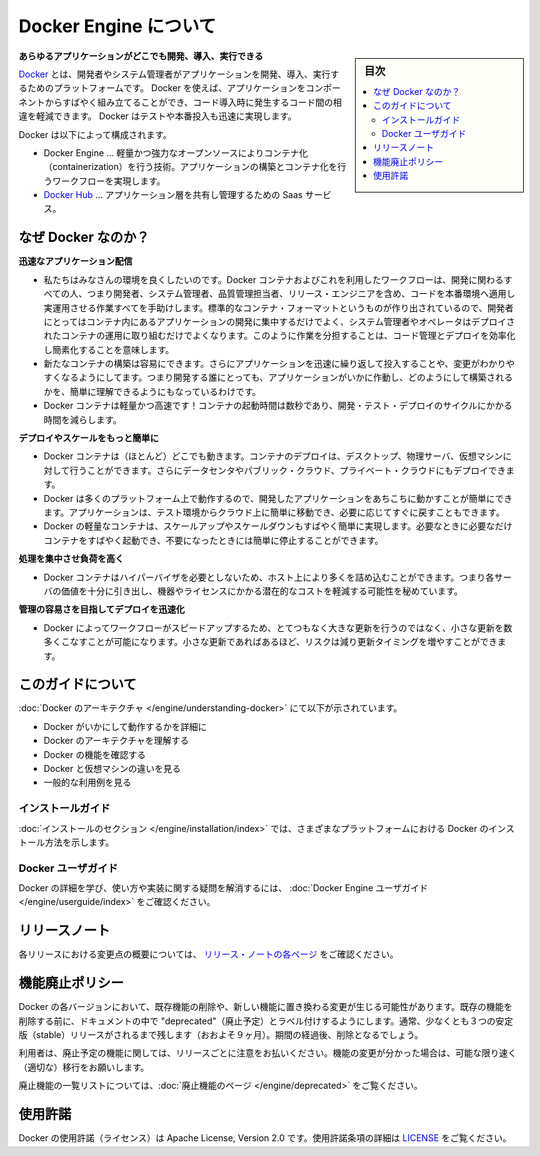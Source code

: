 .. -*- coding: utf-8 -*-
.. URL: https://docs.docker.com/engine/
   doc version: 17.03
      https://github.com/docker/docker.github.io/blob/master/engine/index.md
.. check date: 2017/06/20
.. Commits on Apr 21, 2017 a3a7ae1e0b691151bb039337bd7c7745ff70534a
.. -----------------------------------------------------------------------------

.. About Docker Engine

.. _about-docker-engine:

=======================================
Docker Engine について
=======================================

.. sidebar:: 目次

   .. contents::
       :depth: 3
       :local:
       

.. **Develop, Ship and Run Any Application, Anywhere**

**あらゆるアプリケーションがどこでも開発、導入、実行できる**

.. [**Docker**](https://www.docker.com) is a platform for developers and sysadmins
   to develop, ship, and run applications.  Docker lets you quickly assemble
   applications from components and eliminates the friction that can come when
   shipping code. Docker lets you get your code tested and deployed into production
   as fast as possible.

`Docker <https://www.docker.com/>`_ とは、開発者やシステム管理者がアプリケーションを開発、導入、実行するためのプラットフォームです。
Docker を使えば、アプリケーションをコンポーネントからすばやく組み立てることができ、コード導入時に発生するコード間の相違を軽減できます。
Docker はテストや本番投入も迅速に実現します。

.. Docker consists of:

Docker は以下によって構成されます。

.. * The Docker Engine - our lightweight and powerful open source containerization
     technology combined with a work flow for building and containerizing your
     applications.
   * [Docker Hub](https://hub.docker.com) - our SaaS service for
     sharing and managing your application stacks.

* Docker Engine … 軽量かつ強力なオープンソースによりコンテナ化（containerization）を行う技術。アプリケーションの構築とコンテナ化を行うワークフローを実現します。
* `Docker Hub <https://hub.docker.com/>`_ … アプリケーション層を共有し管理するための Saas サービス。

.. ## Why Docker?

なぜ Docker なのか？
====================

.. *Faster delivery of your applications*

**迅速なアプリケーション配信**

.. * We want your environment to work better. Docker containers,
      and the work flow that comes with them, help your developers,
      sysadmins, QA folks, and release engineers work together to get your code
      into production and make it useful. We've created a standard
      container format that lets developers care about their applications
      inside containers while sysadmins and operators can work on running the
      container in your deployment. This separation of duties streamlines and
      simplifies the management and deployment of code.
   * We make it easy to build new containers, enable rapid iteration of
         your applications, and increase the visibility of changes. This
         helps everyone in your organization understand how an application works
         and how it is built.
   *  Docker containers are lightweight and fast! Containers have sub-second launch times, reducing the cycle time of development, testing, and deployment.

* 私たちはみなさんの環境を良くしたいのです。Docker コンテナおよびこれを利用したワークフローは、開発に関わるすべての人、つまり開発者、システム管理者、品質管理担当者、リリース・エンジニアを含め、コードを本番環境へ適用し実運用させる作業すべてを手助けします。標準的なコンテナ・フォーマットというものが作り出されているので、開発者にとってはコンテナ内にあるアプリケーションの開発に集中するだけでよく、システム管理者やオペレータはデプロイされたコンテナの運用に取り組むだけでよくなります。このように作業を分担することは、コード管理とデプロイを効率化し簡素化することを意味します。
* 新たなコンテナの構築は容易にできます。さらにアプリケーションを迅速に繰り返して投入することや、変更がわかりやすくなるようにしてます。つまり開発する誰にとっても、アプリケーションがいかに作動し、どのようにして構築されるかを、簡単に理解できるようにもなっているわけです。
* Docker コンテナは軽量かつ高速です！コンテナの起動時間は数秒であり、開発・テスト・デプロイのサイクルにかかる時間を減らします。

.. *Deploy and scale more easily*

**デプロイやスケールをもっと簡単に**

.. * Docker containers run (almost) everywhere. You can deploy
         containers on desktops, physical servers, virtual machines, into
         data centers, and up to public and private clouds.
   * Since Docker runs on so many platforms, it's easy to move your
         applications around. You can easily move an application from a
         testing environment into the cloud and back whenever you need.
   * Docker's lightweight containers also make scaling up and
         down fast and easy. You can quickly launch more containers when
         needed and then shut them down easily when they're no longer needed.

* Docker コンテナは（ほとんど）どこでも動きます。コンテナのデプロイは、デスクトップ、物理サーバ、仮想マシンに対して行うことができます。さらにデータセンタやパブリック・クラウド、プライベート・クラウドにもデプロイできます。
* Docker は多くのプラットフォーム上で動作するので、開発したアプリケーションをあちこちに動かすことが簡単にできます。アプリケーションは、テスト環境からクラウド上に簡単に移動でき、必要に応じてすぐに戻すこともできます。
* Docker の軽量なコンテナは、スケールアップやスケールダウンもすばやく簡単に実現します。必要なときに必要なだけコンテナをすばやく起動でき、不要になったときには簡単に停止することができます。

.. *Get higher density and run more workloads*

**処理を集中させ負荷を高く**

.. * Docker containers don't need a hypervisor, so you can pack more of
         them onto your hosts. This means you get more value out of every
         server and can potentially reduce what you spend on equipment and
         licenses.

* Docker コンテナはハイパーバイザを必要としないため、ホスト上により多くを詰め込むことができます。つまり各サーバの価値を十分に引き出し、機器やライセンスにかかる潜在的なコストを軽減する可能性を秘めています。

.. *Faster deployment makes for easier management*

**管理の容易さを目指してデプロイを迅速化**

.. * As Docker speeds up your work flow, it gets easier to make lots
         of small changes instead of huge, big bang updates. Smaller
         changes mean reduced risk and more uptime.

* Docker によってワークフローがスピードアップするため、とてつもなく大きな更新を行うのではなく、小さな更新を数多くこなすことが可能になります。小さな更新であればあるほど、リスクは減り更新タイミングを増やすことができます。

.. About this guide

このガイドについて
====================

.. The [Understanding Docker section](understanding-docker.md) will help you:

:doc:`Docker のアーキテクチャ </engine/understanding-docker>` にて以下が示されています。

..  - See how Docker works at a high level
    - Understand the architecture of Docker
    - Discover Docker's features;
    - See how Docker compares to virtual machines
    - See some common use cases.

* Docker がいかにして動作するかを詳細に
* Docker のアーキテクチャを理解する
* Docker の機能を確認する
* Docker と仮想マシンの違いを見る
* 一般的な利用例を見る

.. Installation guides

インストールガイド
--------------------

.. The [installation section](installation/index.md) will show you how to install Docker
   on a variety of platforms.

:doc:`インストールのセクション </engine/installation/index>` では、さまざまなプラットフォームにおける Docker のインストール方法を示します。

.. Docker user guide

Docker ユーザガイド
--------------------

.. To learn about Docker in more detail and to answer questions about usage and implementation, check out the Docker User Guide.

Docker の詳細を学び、使い方や実装に関する疑問を解消するには、 :doc:`Docker Engine ユーザガイド </engine/userguide/index>` をご確認ください。


.. Release note

リリースノート
====================

.. A summary of the changes in each release in the current series can now be found on the separate Release Notes page

各リリースにおける変更点の概要については、 `リリース・ノートの各ページ <https://docs.docker.com/release-notes>`_ をご確認ください。

.. Feature deprecation policy

機能廃止ポリシー
====================

.. As changes are made to Docker there may be times when existing features will need to be removed or replaced with newer features. Before an existing feature is removed it will be labeled as "deprecated" within the documentation and will remain in Docker for at least 3 stable releases (roughly 9 months). After that time it may be removed.

Docker の各バージョンにおいて、既存機能の削除や、新しい機能に置き換わる変更が生じる可能性があります。既存の機能を削除する前に、ドキュメントの中で "deprecated"（廃止予定）とラベル付けするようにします。通常、少なくとも３つの安定版（stable）リリースがされるまで残します（おおよそ９ヶ月）。期間の経過後、削除となるでしょう。

.. Users are expected to take note of the list of deprecated features each release and plan their migration away from those features, and (if applicable) towards the replacement features as soon as possible.

利用者は、廃止予定の機能に関しては、リリースごとに注意をお払いください。機能の変更が分かった場合は、可能な限り速く（適切な）移行をお願いします。

.. The complete list of deprecated features can be found on the Deprecated Features page.

廃止機能の一覧リストについては、:doc:`廃止機能のページ </engine/deprecated>` をご覧ください。

.. Licensing

使用許諾
====================

.. Docker is licensed under the Apache License, Version 2.0. See LICENSE for the full license text.

Docker の使用許諾（ライセンス）は Apache License, Version 2.0 です。使用許諾条項の詳細は  `LICENSE <https://github.com/docker/docker/blob/master/LICENSE>`_ をご覧ください。

.. seealso::

   About Docker Engine
      https://docs.docker.com/engine/
